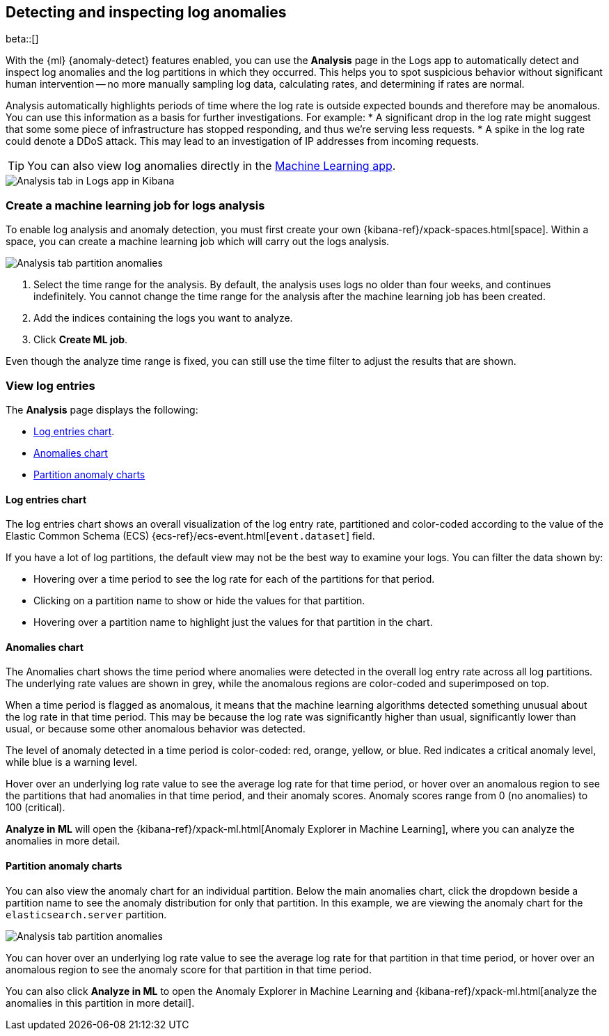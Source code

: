 [role="xpack"]
[[xpack-logs-analysis]]
== Detecting and inspecting log anomalies

beta::[]

With the {ml} {anomaly-detect} features enabled,
you can use the *Analysis* page in the Logs app to automatically detect and inspect log anomalies and
the log partitions in which they occurred.
This helps you to spot suspicious behavior without significant human intervention --
no more manually sampling log data, calculating rates, and determining if rates are normal.

Analysis automatically highlights periods of time where the log rate is outside expected bounds and therefore may be anomalous.
You can use this information as a basis for further investigations.
For example:
* A significant drop in the log rate might suggest that some some piece of infrastructure has stopped responding,
and thus we're serving less requests.
* A spike in the log rate could denote a DDoS attack.
This may lead to an investigation of IP addresses from incoming requests.

TIP: You can also view log anomalies directly in the <<xpack-ml-anomalies,Machine Learning app>>.

[role="screenshot"]
image::logs/images/analysis-tab.png[Analysis tab in Logs app in Kibana]

[float]
[[logs-analysis-create-ml-job]]
=== Create a machine learning job for logs analysis

To enable log analysis and anomaly detection, you must first create your own {kibana-ref}/xpack-spaces.html[space].
Within a space, you can create a machine learning job which will carry out the logs analysis.

[role="screenshot"]
image::logs/images/analysis-tab-partition-anomalies.png[Analysis tab partition anomalies]

1. Select the time range for the analysis.
By default, the analysis uses logs no older than four weeks, and continues indefinitely.
You cannot change the time range for the analysis after the machine learning job has been created.
2. Add the indices containing the logs you want to analyze.
3. Click *Create ML job*.

Even though the analyze time range is fixed,
you can still use the time filter to adjust the results that are shown.

[float]
[[logs-analysis-view-log-entries]]
=== View log entries

The *Analysis* page displays the following:

* <<logs-analysis-entries-chart>>.
* <<logs-analysis-anomalies-chart>>
* <<logs-analysis-partition-anomaly>>

[float]
[[logs-analysis-entries-chart]]
==== Log entries chart

The log entries chart shows an overall visualization of the log entry rate,
partitioned and color-coded according to the value of the Elastic Common Schema (ECS)
{ecs-ref}/ecs-event.html[`event.dataset`] field.

If you have a lot of log partitions, the default view may not be the best way to examine your logs.
You can filter the data shown by:

* Hovering over a time period to see the log rate for each of the partitions for that period.
* Clicking on a partition name to show or hide the values for that partition.
* Hovering over a partition name to highlight just the values for that partition in the chart.

[float]
[[logs-analysis-anomalies-chart]]
==== Anomalies chart

The Anomalies chart shows the time period where anomalies were detected in the overall log entry rate across all log partitions.
The underlying rate values are shown in grey, while the anomalous regions are color-coded and superimposed on top.

When a time period is flagged as anomalous,
it means that the machine learning algorithms detected something unusual about the log rate in that time period.
This may be because the log rate was significantly higher than usual, significantly lower than usual,
or because some other anomalous behavior was detected.

The level of anomaly detected in a time period is color-coded: red, orange, yellow, or blue.
Red indicates a critical anomaly level, while blue is a warning level.

Hover over an underlying log rate value to see the average log rate for that time period,
or hover over an anomalous region to see the partitions that had anomalies in that time period,
and their anomaly scores.
Anomaly scores range from 0 (no anomalies) to 100 (critical).

*Analyze in ML* will open the {kibana-ref}/xpack-ml.html[Anomaly Explorer in Machine Learning],
where you can analyze the anomalies in more detail.

[float]
[[logs-analysis-partition-anomaly]]
==== Partition anomaly charts

You can also view the anomaly chart for an individual partition.
Below the main anomalies chart,
click the dropdown beside a partition name to see the anomaly distribution for only that partition.
In this example, we are viewing the anomaly chart for the `elasticsearch.server` partition.

[role="screenshot"]
image::logs/images/analysis-tab-partition-anomalies.png[Analysis tab partition anomalies]

You can hover over an underlying log rate value to see the average log rate for that partition in that time period,
or hover over an anomalous region to see the anomaly score for that partition in that time period.

You can also click *Analyze in ML* to open the Anomaly Explorer in Machine Learning and
{kibana-ref}/xpack-ml.html[analyze the anomalies in this partition in more detail].
